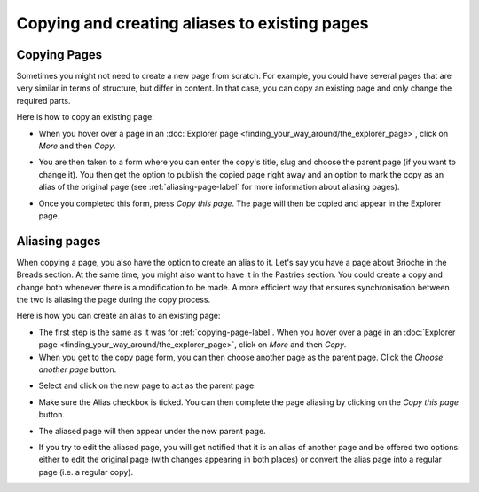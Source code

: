 Copying and creating aliases to existing pages
~~~~~~~~~~~~~~~~~~~~~~~~~~~~~~~~~~~~~~~~~~~~~~

.. _copying-page-label:

Copying Pages
_____________

Sometimes you might not need to create a new page from scratch. For example, you could have several pages that are very similar in terms of structure, but differ in content. In that case, you can copy an existing page and only change the required parts.

Here is how to copy an existing page:

* When you hover over a page in an :doc:`Explorer page <finding_your_way_around/the_explorer_page>`, click on *More* and then *Copy*.

.. image:: ../_static/images/screen12.6_1_copy_from_explorer_menu.png
   :alt: Copy action available when hovering over a page in an explorer page


* You are then taken to a form where you can enter the copy's title, slug and choose the parent page (if you want to change it). You then get the option to publish the copied page right away and an option to mark the copy as an alias of the original page (see :ref:`aliasing-page-label` for more information about aliasing pages).


.. image:: ../_static/images/screen12.6_2_copy_input_information.png
   :alt: Copy page form with the options to change the title, slug, parent page, published status and option to create an alias.


* Once you completed this form, press *Copy this page*. The page will then be copied and appear in the Explorer page.


.. image:: ../_static/images/screen12.6_3_copy_success.png
   :alt: Successful copying of a page results in it being available in the Explorer page.


.. _aliasing-page-label:

Aliasing pages
______________

When copying a page, you also have the option to create an alias to it. Let's say you have a page about Brioche in the Breads section. At the same time, you might also want to have it in the Pastries section. You could create a copy and change both whenever there is a modification to be made. A more efficient way that ensures synchronisation between the two is aliasing the page during the copy process.

Here is how you can create an alias to an existing page:

* The first step is the same as it was for :ref:`copying-page-label`. When you hover over a page in an :doc:`Explorer page <finding_your_way_around/the_explorer_page>`, click on *More* and then *Copy*.
* When you get to the copy page form, you can then choose another page as the parent page. Click the *Choose another page* button.


.. image:: ../_static/images/screen12.7_1_alias_choose_parent_page_button.png
   :alt: Clicking the choose another page button during the copy page form in orderto change the parent of the copied page.


* Select and click on the new page to act as the parent page.


.. image:: ../_static/images/screen12.7_2_alias_choose_new_parent_page.png
   :alt: Selecting and clicking on a new page to act as the new parent page.


* Make sure the Alias checkbox is ticked. You can then complete the page aliasing by clicking on the *Copy this page* button.


.. image:: ../_static/images/screen12.7_3_alias_confirm_changes.png
   :alt: Clicking on the Copy this page button to confirm aliasing.


* The aliased page will then appear under the new parent page.


.. image:: ../_static/images/screen12.7_3_alias_page_new_parent.png
   :alt: The aliased page appearing under the new parent page.


* If you try to edit the aliased page, you will get notified that it is an alias of another page and be offered two options: either to edit the original page (with changes appearing in both places) or convert the alias page into a regular page (i.e. a regular copy).


.. image:: ../_static/images/screen12.7_4_alias_page_edit_notification.png
   :alt: Editing an alias page notifies it is an alias and offers to either edit the original page or change to a regular copy.
